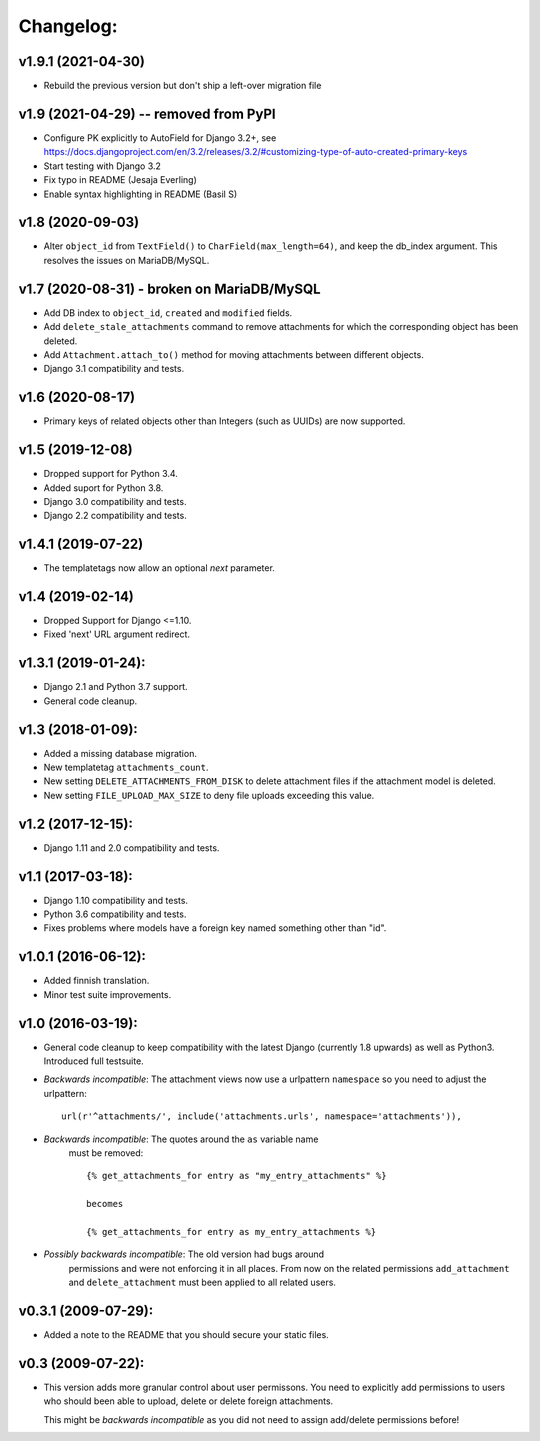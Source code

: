 Changelog:
==========

v1.9.1 (2021-04-30)
-------------------

- Rebuild the previous version but don't ship a left-over migration file


v1.9 (2021-04-29) -- removed from PyPI
--------------------------------------

- Configure PK explicitly to AutoField for Django 3.2+, see
  https://docs.djangoproject.com/en/3.2/releases/3.2/#customizing-type-of-auto-created-primary-keys
- Start testing with Django 3.2
- Fix typo in README (Jesaja Everling)
- Enable syntax highlighting in README (Basil S)


v1.8 (2020-09-03)
-----------------

- Alter ``object_id`` from ``TextField()`` to ``CharField(max_length=64)``,
  and keep the db_index argument. This resolves the issues on MariaDB/MySQL.


v1.7 (2020-08-31) - **broken on MariaDB/MySQL**
-----------------------------------------------

- Add DB index to ``object_id``, ``created`` and ``modified`` fields.
- Add ``delete_stale_attachments`` command to remove attachments for which
  the corresponding object has been deleted.
- Add ``Attachment.attach_to()`` method for moving attachments between
  different objects.
- Django 3.1 compatibility and tests.


v1.6 (2020-08-17)
-----------------

- Primary keys of related objects other than Integers (such as UUIDs)
  are now supported.

v1.5 (2019-12-08)
-----------------

- Dropped support for Python 3.4.
- Added suport for Python 3.8.
- Django 3.0 compatibility and tests.
- Django 2.2 compatibility and tests.

v1.4.1 (2019-07-22)
-------------------

- The templatetags now allow an optional `next` parameter.

v1.4 (2019-02-14)
-----------------

- Dropped Support for Django <=1.10.
- Fixed 'next' URL argument redirect.

v1.3.1 (2019-01-24):
--------------------

- Django 2.1 and Python 3.7 support.
- General code cleanup.

v1.3 (2018-01-09):
------------------

- Added a missing database migration.
- New templatetag ``attachments_count``.
- New setting ``DELETE_ATTACHMENTS_FROM_DISK`` to delete attachment files
  if the attachment model is deleted.
- New setting ``FILE_UPLOAD_MAX_SIZE`` to deny file uploads exceeding this
  value.

v1.2 (2017-12-15):
------------------

- Django 1.11 and 2.0 compatibility and tests.

v1.1 (2017-03-18):
------------------

- Django 1.10 compatibility and tests.
- Python 3.6 compatibility and tests.
- Fixes problems where models have a foreign key named something other
  than "id".

v1.0.1 (2016-06-12):
--------------------

- Added finnish translation.
- Minor test suite improvements.

v1.0 (2016-03-19):
------------------

- General code cleanup to keep compatibility with the latest Django
  (currently 1.8 upwards) as well as Python3. Introduced full testsuite.

- *Backwards incompatible*: The attachment views now use a urlpattern
  ``namespace`` so you need to adjust the urlpattern::

    url(r'^attachments/', include('attachments.urls', namespace='attachments')),

- *Backwards incompatible*: The quotes around the ``as`` variable name
   must be removed::

     {% get_attachments_for entry as "my_entry_attachments" %}

     becomes

     {% get_attachments_for entry as my_entry_attachments %}

- *Possibly backwards incompatible*: The old version had bugs around
   permissions and were not enforcing it in all places. From now on the
   related permissions ``add_attachment`` and ``delete_attachment`` must
   been applied to all related users.

v0.3.1 (2009-07-29):
--------------------

- Added a note to the README that you should secure your static files.

v0.3 (2009-07-22):
------------------

- This version adds more granular control about user permissons. You need
  to explicitly add permissions to users who should been able to upload,
  delete or delete foreign attachments.

  This might be *backwards incompatible* as you did not need to assign
  add/delete permissions before!
